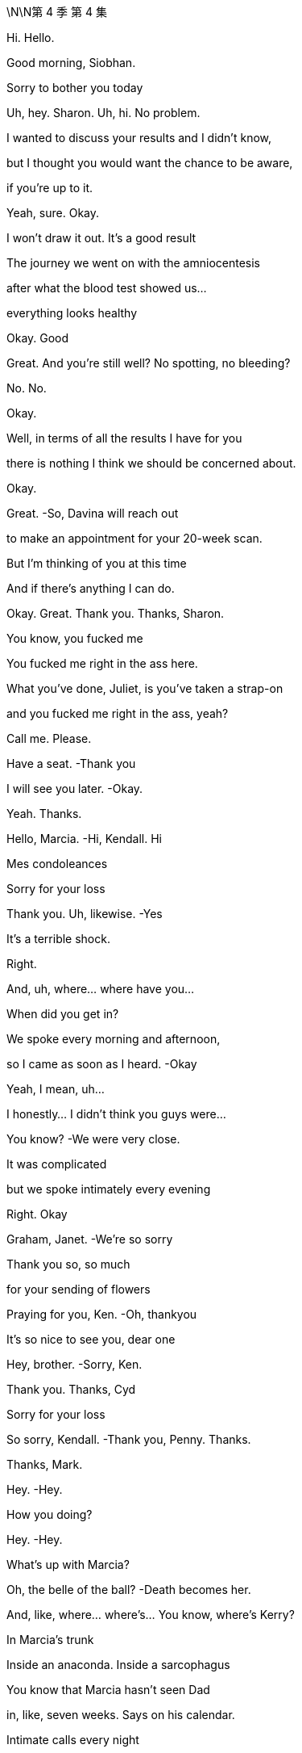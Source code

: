 \N\N第 4 季  第 4 集

Hi. Hello.

Good morning, Siobhan.

Sorry to bother you today

Uh, hey. Sharon. Uh, hi. No problem.

I wanted to discuss your results and I didn't know,

but I thought you would want the chance to be aware,

if you're up to it.

Yeah, sure. Okay.

I won't draw it out. It's a good result

The journey we went on with the amniocentesis

after what the blood test showed us…

everything looks healthy

Okay. Good

Great. And you're still well? No spotting, no bleeding?

No. No.

Okay.

Well, in terms of all the results I have for you

there is nothing I think we should be concerned about.

Okay.

Great.   -So, Davina will reach out

to make an appointment for your 20-week scan.

But I'm thinking of you at this time

And if there's anything I can do.

Okay. Great. Thank you. Thanks, Sharon.

You know, you fucked me

You fucked me right in the ass here.

What you've done, Juliet, is you've taken a strap-on

and you fucked me right in the ass, yeah?

Call me. Please.

Have a seat.   -Thank you

I will see you later.   -Okay.

Yeah. Thanks.

Hello, Marcia.   -Hi, Kendall. Hi

Mes condoleances

Sorry for your loss

Thank you. Uh, likewise.   -Yes

It's a terrible shock.

Right.

And, uh, where... where have you...

When did you get in?

We spoke every morning and afternoon,

so I came as soon as I heard.   -Okay

Yeah, I mean, uh...

I honestly... I didn't think you guys were...

You know?   -We were very close.

It was complicated

but we spoke intimately every evening

Right. Okay

Graham, Janet.   -We're so sorry

Thank you so, so much

for your sending of flowers

Praying for you, Ken.   -Oh, thankyou

It's so nice to see you, dear one

Hey, brother.   -Sorry, Ken.

Thank you. Thanks, Cyd

Sorry for your loss

So sorry, Kendall.   -Thank you, Penny. Thanks.

Thanks, Mark.

Hey.   -Hey.

How you doing?

Hey.   -Hey.

What's up with Marcia?

Oh, the belle of the ball?   -Death becomes her.

And, like, where... where's... You know, where's Kerry?

In Marcia's trunk

Inside an anaconda. Inside a sarcophagus

You know that Marcia hasn't seen Dad

in, like, seven weeks. Says on his calendar.

Intimate calls every night

Did you get that one?   -No.

I think I might sue her

for making me think of Dad doing phone sex

No?

Yeah. No. I could do a phone sex bit if you want

I just thought you wouldn't be in the mood

Yeah, I'm actually... I'm fine

Like, I'm sure it'll crush me, eventually

Freight train a -coming! But today I'm... Yeah, I'm okay.

Yeah?   -Yeah.

I feel knocked out.

Yeah.   -I didn't sleep.

I wonder if maybe I've just thought about it so much

one way or another that I don't know

I've maybe pre  -grieved.   -Well, good for you. I mean,

I don't believe you, but...

No. Well

Either way, we should, you know, huddle

'cause...   -Yeah, yeah

for some of us, it's a sad day. But for others

it's Coronation Demolition Derby

What's the schedule?

Work call is 11:00, I think.

Hey. How we doing?

It's so strange being here.

Yeah.   -... without him.

Indeed. Indeed. So, what have I missed?

A lot of incoming

Lot of incoming.   -Yes.

Presidents. Prime ministers.

Yep. Just trying to keep everything stable.

Board on the line in, what, an hour, to pick a new top dog

And what's your sense, Frank? What are the, uh, CEO vibes?

Would anyone care for...

a look at the china?

He was gonna fire half that room.

Do people know that? Should we get that out there?

No. We don't want it to look like a shit show

You know, it's chaos narratives...

fratricide narratives, bad narratives

Hey. Hey. guys.   -Hi.

Oh, man.

I'm... I'm sorry. I'm sorry for your loss.

Thanks, man.   -Thank you

It's just great that we can all...

The family can support each other and stay strong through this

Yeah.   -Thanks, Greg

My guys.

My lovely guys.

Okay. Hey, hey. You know, we're not, like,

playing Chutes and Ladders. Okay? Our dad just died.

-And...   -No, I'm sorry

I'm sad.

And just thinking about how things will shake down

Right? There's the board meeting coming up...

any minute, and I talked to Ewan and he'll have a say

So...   -You... You need to get

a new mommy. Okay?

We're not your mommy.

I'm... I'm getting a call here. Could you maybe...

Thanks, Greg.   -Yeah. No, I mean it. Seriously.

Fuck right on off. Thank you.  -Sorry, guys.

Matsson. Do I?

Yeah.

Let's just... Let's... Let's...

just do five...   -Yeah

And get our ducks in a row. Yeah? I mean, we...

We fucking blurt and he puts it on his socials

and suddenly we sold Manhattan for glass beads

Right?   -Okay. I'll let it ring out

So, the aim is, we'd like to make an announcement today

Stating who we think would take over in the interim

ready for Monday.   -Right. And here's my position

I wonder if we don't wanna take control of the plane here.

Yeah, well. The... I guess the first thing is the GoJo deal.

The board, the shareholders, everyone's very keen.

So...   -No, exactly. And I tell you,

I worry about the kids' commitment to the deal

If we called around the board, Frank

you would hold a lot of sway on the interim appointment

They'd like senior management input, yeah

Right, and if the message we gave was to be, you know,

"But that the kids are... are...

Screw ups and dipshits.

Maybe, uh, not constitutionally

well  -equipped at this point...

to take on the role    -Yeah.

I guess the question then, uh, would just be

"Who might we favor?'

Gerri, obviously, is a safe pair of hands

She's done it recently.   -Yeah.

Although, obviously, generally speaking.

the CFO might be considered the natural interim

Yeah.

I guess you've already had your tilt at the windmill on here.

Exactly. I've already done it. And quite successfully

And it's an interim role...

to do the deal. I'd get it done

Buckle you into your golden parachute, Karl.

Well...

Don't push me out the plane so fast there, Gerr.

Well, with the old man gone.

I can't help but wonder if I don't have a little left to give.

Look. I think you're a corporate legend

What you did in the '90s with cable?

Huge.   -Logan was souring on you.

Well, Logan's not around anymore

I would just like to say...   -Yeah

...to this senior group of very respected greybeards

that all I have ever personally asked

is the chance to serve.

I mean, I'm sick with grief.

You're sick with grief?   -  -But I...

Well, you might wanna put down that fish taco

You're getting your melancholy everywhere.

Very funny, but...

were the opportunity to arise,

all I would say is that if there's a ring

my hat's in, respectfully.

Well, I would just say, um,

if we were to recommend you to the board...

the question they might ask

would... Can... can... Can I frame the question for you?

But as a friend.   -Sure.

Just so... so you'd be...  Sure.

... be prepared. The negative case would go.

you're a clumsy interloper and no one trusts you.

The only guy pulling for you is dead

And now, you're just married to the ex-boss' daughter

And she doesn't even like you

And you are fair and squarely fucked.

Jesus, Karl.

Frank.

Can I grab you for a second?   -Oh, sure. Yeah

Hi. This is, uh, Oskar

on Lukas's phone.

Oh, hey, Oskar. Uh, this is Roman Roy.

Lukas called but I was just rounding up

my chimpanzee friends 'cause they wanna say hi too.

Is he there?

Oh, uh. No. He, uh... He won't now, he says

Yeah, okay. All right

Um, so can you get him, please?

Yeah, well. He was... he was calling last chance,

unfortunately, because, y'know, we... we have this, uh,

a company strategy sesh this week

Hey, this is Kendall. Come on, man.

We dropped a call because we wanted to all beon

out of respect. Can you grab him?

It wasn't a power play

Oh, sure, man. No, that's cool. No, we know.

It's, uh... This isn't from him.

He's just on a super tight schedule now

Okay. Well, does he just not wanna say hi?

You know, is he still buying the company?

Oh, sure, man.

Maybe, if you don't squeeze too tight. No, no.

He's, uh... He's excited to speak to you guys

Who will be leading?

We're just huddling on that now.

We're a pretty fluid group.   -Yeah.

But listen, it seems like maybe

your retreat has come at a good time.

Yeah?

You guys get your ducks in a row.

We do our board, pick our captain.

We can reconfigure in a week or whatever

Yeah. Well, we d... we don't... we don't wanna lose momentum.

Uh  -huh. Okay. No, nor us

Y... you obviously know what happened here

yesterday, right?

Oh, sure. Yeah, yeah. We really feel for you guys

Bad one.

Yeah, yeah. Yeah, bad one. Thank you for that. Thanks

Yeah. Yeah. But, you know, could you guys

or whoever, one of the old guys you have,

like, be here in 24 hours to do this?

Y... Sorry, our... our dad just died

and we have the election coming up.

How would you feel about doing a meet in the U.S.?

To have here... This... This is the annual retreat.

We can't just drop it

No. I totally see that. Fine.

Marcia.   -Yeah.

I am so sorry for your loss

Thankyou. See how they run.

Yes. Scurrying like little rats.

Hi, Marcia.

Hi.   -I'm so sorry for your loss.

Thank you.

To you too, Connor.

Okay. Hi.

Thank you.   -Marcia, we'll catch up later

Yeah, of course.   -Okay

Okay.

Congratulations.   -Thank you

Look how far you've come.   -Yup

Well, look at us both. Right?

I'm sorry about everything. I mean,

after your wedding, to have to do this

Uh, we're gonna head off next week

You know, we've got a little trip planned out.

Wisconsin, Minnesota,

Michigan, Pennsylvania

Mm, the honeymoon states

Yeah, sorry

I'm just gonna...   -Right

I wanted to say, because.

these things could happen in a flash

But if and when the time comes

for you to consider selling this place

I would be...

I'm worried to even say the words

But I... I would be... I...   -No need to be ashamed

We're family.

I will be looking for between 60 and 70 million.

Oh, right. Okay.

Yeah.   -So, like...

Sixty three or...  -Done.

Done?   -Yeah. Done.

Okay.

Yeah.

Done.  Great.

Karl, hey.

Come here a second. I wanna talk to you about something

In my role as executor, I've, uh, had passed to me

a rather worrying piece of paper

Okay. And...

Who else knows?

As of now, as far as I know, just you and me.

So what are you thinking?

Well, I honestly didn't even wanna start thinking

till you were here.

I mean, could it, might it just go away?

I mean, it might get lost

I hope it doesn't.

But what if your hand goes a little wobbly

and the draft takes it away

and it gets flushed down a toilet by mistake

I'm kidding, of course.   -No, sure, you're.

You're speculating in a comic mode.

Yeah. In a humorous vain

We're not gonna let the little princess screw things up.

Right, Frank? If Gerri's going to block me, I want out.

I want my fucking package

I am halfway in on a Greek island

with my brother in-law.

Say, what's up, boys?   -Hi.

Okay

I've just been handed a piece of paper, Gerri

It's, uh... It has a list of wishes

in the event of Logan's death

Funeral arrangements, so on.   -May I?

Paragraph three.

And where was this found?

In his private safe

And this penciled addendum is what?

We haven't touched it. The underline in the pencil is his

Undated, apparently

Not even shared with his lawyer or myself, so.

So, what are you thinking?

Well, legally, since the family doesn't have full control,

Iegally, it... it wouldn't...   -Legally

it's up to the board to decide who's next, so...

Right.   -this is not germane.

Right, it's not germane. Not germane.

We were joking that it could fall in the toilet

Yes. Well, that is a very funny joke

You know,

they say it's a bad idea to make big decisions right after

Sure. But they also say

it's pretty smart not to pay realtors fees.

And it's such a bitch to get into these good buildings.

All right, well.

Hey, guys.

Hey, Con.

How are you faring?

How are you?   -Oh, you know.

Seen the obits?

Sure. You like the Globe photo?

Did any of you guys ever see him laugh like that?

Only if a hobo was on fire.

Yeah. I mean, to be honest, uh, Dad sounds amazing.

I'd like to have met Dad.

But you guys are okay, really?

Yeah.

Yeah, Roman has pre-grieved. Already gave at the office.

They don't fucking believe me

You know, from where I'm sitting.

you're the ones that look naive, okay?

I've been worried that this was gonna happen for ages

How you do in'?

I have no clue.

I'm okay.   -Yeah?

Yeah, I'm okay.

You okay?   -Me?

You're gonna laugh but in the middle of the night

I did a talk

like, a session. My therapist recommended someone,

and I got to him and he's... he's kind of good

I have his number if you want

Like, it's dumb but there's actually things you can do

I mean, sounds like you've got the best grief guy

I have a great grief guy. Fuck you.

You're gonna destroy this

Hi, guys. Uh, some more hard copies.

Obituaries.   -The reviews are in.

Great.

Yeah. They're mostly five stars.

And I think the board will assemble now at noon.

Okay, thanks, Hugo.

Okay. Ken.   -Yeah?

Can I, um... Can I ask you something?

Just for one second, sorry, just something quickly

Yeah.   -Just take a second

Private.

Ken, um, I may have, um...

caught myself up in a little bit of something

Probably nothing but, uh.

I'm... I'm sorry to bother you with this.

Okay. What?

Ijust found out that my daughter

she happened to sell a bunch of Waystar stock

just before the news about your father went, um...

went public

A total coincidence.

But I, uh... I don't want it to come up as an issue, y'know?

Did you speak to her on the day?

What are the phone records gonna say?

I can't recollect.

Hugo.

I don't even have a relationship with Juliet

that's the sad fact

The irony is, we hardly talk and, uh...

Thanks, Ken.

Anything good?

The Courier. You need a...

code book for this one. You ready?

Yeah.

"A complicated man."

Threw phones at staff

It's good.   -"Sharp reader of the national mood."

He's a bit racist.

Well, then. "He was very much a man of his era.

Again, racist.

Also, relaxed about sexual assault.

"Business genius."

Never paid a penny in U.S. Tax.

Oh, that's... Yeah.   -Boom.

"Well connected"

"Well connected" Now, that's not fair.

I feel like well  -connected is...

generally accepted to be a euphemism for pedophile

and no one ever suggested that he would, you know...

Fuck a child.   -Yeah

Yeah.

He wouldn't even hug his grandkids.

Hey, guys. Sorry. I think they wanna see you up in the library.

All right, let's go.

Thanks

Hey, Ken.

Hey, Tom.   -Hey, um, Ken, Ijust wanted to say, you know

I know there's a lot of water under the bridge, a lot of history

But as far as I am concerned, the... the big man passing

cleaned the slate. So, yeah. I just... Yeah.

I just wanna say that and you know, I wish, maybe

there's some things...

I could maybe take back, some words

And I'm sorry for your loss. But I want you to know

that I'm... that I'm here to serve. Right here

I like you, Tom.

Good luck.

Hey.   -Hello.

Hello.   -Yeah. Come on in. Have a seat.

What's up? Yeah, I know. We're in. Okay?

No, thanks.   -How are you doing?

Yeah. Hanging in.   -So, look.

I'm one of the executors of your dad's affairs.

This is not a legal matter.

But certain wishes have been discovered

And it appears at a certain point, undated,

it was suggested that it was your dad's wish that

Kendall take over as CEO.

Uh  -huh. From when?   -Well, it was in the safe.

Between pieces on the Raymada acquisition

and the first U.S. Virgin Islands reorganizations.

So, it's...   -It's old. It's... it's

So, as far as we can tell, from four years ago or so

Yeah. Then, it looks like there are

pencil addendums from another time, I...

We don't know its status. And I mean...

it doesn't hold any legal value.

But we wanted you to know

but we wouldn't want it to feel more significant than it should

Because the family no longer has majority control

of Waystar, so any such suggestions are non  -binding

Dad was the founder

So...   -O... of... of course,

it is from some time ago and things changed

And Logan was a man of different moods

Yeah. Yeah.

There are some additions in pencil

that he put in about artifacts.

And I think...  Can I?

We think from context,

uh, they were added maybe in the last 18 months

So, he underlined recently?

Underlined or crossed out?   -Shiv

Oh, no, no, no. I'm not saying for or against

I'm just... As a matter of fact, it's.

Are you serious?     -I mean,

I mean, it's kinda...   -Okay. Okay

let me see the thing

It's underlined or crossed out, it doesn't.

It doesn't really matter because it's...

Legally, it's the board,

yeah, who will choose.   -Exactly

The market, the shareholders, the board

we all want the sale to go through

So, it's an interim position, really

Sure. I mean, anyone could do that.

And since he said... I mean... I mean,

he has said...   -  -I mean, Ken.

Sure, man. I get it. But like, this... this thing is old

and you've tried to put him in jail, like.

twelve times since then. So...   -

I wonder what was the, you know...

the underlining or the crossing out

and the unknown age

if it... The document isn't essentially moot

You know, it's im... Impossible to decipher

Well, it sure as fucking shit doesn't say "Shiv."

Okay.   -So, what else

is in the fucking... Can you... I don't wanna...

Music, burial in the city, Catholic. You can see.

Should I get Greg now?

Just clear this up

Excuse me.

There's a mix of, uh, business and personal.

A watch for Colin.

Honestly, it looks like he drafted it himself

never sent it to his lawyer and just put it in the safe

I mean, mo... more of

a selection of musings, really

Some thoughts on the tax position

or some artwork in storage.   -What... what does he have?

He's got, like, a shit ton of, like, investment impressionisms

Right? Like, he's got, uh, three Gauguins

no one's seen for tax reasons, so

I think his suggestion was

it might be smart tax-wise

to just leave them in the Geneva vault

Oh, fuck it. Why not just burn them for the insurance, no?

Yeah, that would be the dream. Financially speaking

Hey, everyone.   -Yes

Hey, Greg.   -Greg

Hey.

In case it comes out

we wanted you to be aware that you're on a piece of paper

Uh, a side letter left by Logan with.

some wishes and disbursements.   -Okay. Yeah

In... in what, uh, capacity? In... in what fashion?

You're in addendum of miscellaneous matters

in pencil.

with a question mark.   -Nevertheless.

Dad may have said he wanted me to take over.

And so then, maybe the natural conclusion might perhaps be

I'd be his number two.

Nice try, kid.

He... he probably wrote it down so he can remember your name

We had a good rapport.   -You had a good rapport?

I feel like he already wanted to see less of you

That's probably, like, 50/50

fire Greg or kill Greg.

I think that it's not that kind of question mark.

I think it's uh um possibly...it's a wonder

It's a doodle. We just wanted you to be aware.

Oh, hey.

Sorry. Marcia wanted me to let you know that there's some words

down, some informal...   -Okay

Well, there's a lot to consider.

Should we reconvene before the board meeting

to pool thoughts?   -Yeah

Yeah.

Thank you.

Is it real, Frank?

I don't know.

My dad wanted me to take over?

Well,

sometimes. You know that he did. Sometimes.

He made me hate him, then he died.

I feel like he didn't like me.

I disappointed him

No. No. Come on.

We think these grand horror things,

at times like these, these ice shelves are gonna

come at us in the night and take our heads off. It's not true.

He was an old bastard. And he loved you

He loved you.

You think?

I think so.

If I get them in behind me, will you follow?

Ken, you've got stuff cooking

You seem so well.

You really want back in?

Part of me is just like

"Well, let's just give the poor orphan what he wants."

Sorry, I don't know what's wrong with me. That's not good

No, no, no. I get it, yeah

I mean, it is interim.

Well...

So long as it is

What do you mean? What are you thinking?

It's felt good. Us, right?

Yeah.   -And now, does this.

feel good? Like, does that feel good? It's.

How're you doing?

I don't know

You?

Well, he wasn't my dad but, you know,

he's...

It's sad.

Yeah.

I guess you already picked the wrong horse

You might've picked the dead horse.   -Don't

You'll regret it. Let me show you some kindness.

Not my thing.

You know, honestly.

I guess I'm just,

Slowly coming to accept that.

we killed him.   -Shiv.

No, we did. He died on the plane

And he wouldn't have been on the plane

except that we made him get on there

So that's just very cool.   -Anything could've happened

A million things could've happened

I just don't wanna fake myself out.

If we had said yes to GoJo, then...

he might've been around for 20 more years

So he could rock his grandkids to sleep

As he was evidently so keen to do.

Yeah.

Well, that's fucked now, isn't it? So.

Don't. Just stop

I'm angry.

My dad died. And my mom is a fucking disaster.

And my husband is

And Kerry, and Marcia, and.

It... it... it feels like I'm the only one who lost something

that they actually fucking

wanted here and it's not coming back, so...

Yeah

Siobhan, do you remember when

we first knew one another?

The first time in France when I flew to you?

And it was that very difficult time for you

And I'd sent you... all those handwritten notes.

And then the first time

that you were wearing that very... fine silk shirt

And I put my arm around you

I said, I kept asking, "Do you like this?

Do you like this?"

And you said, eventually, "I like it all."

Yeah, well...

That was a while ago, wasn't it?

Not that long

No, it was a while back

Colin does jeans?   -Yeah.

He doesn't know what the fuck to do with himself. Look at his arms.

He looks like a dog without its person

Fun.

Colin has a kid?

Shit. Didn't even notice.

What the fuck now?   -What do we think?

There's a dog... There's a dog in the house

Marcia.

Marcia, so, what's with the... the "Ruff-ruff"?

The Secret Service are conducting a sweep.

Jeryd Mencken is en route

I'm not sure that I want that today actually

I don't wanna see him.   -Yeah, he asked

He was a friend of your father's, no?

Come on. They spoke. But no, it-was transactional

Yeah. Not like all his real friends

from his men's group and choir

His two best friends.   -Come on, Rome. He didn't know him

'What's-his-face" And "Get-that-fucker-away-from-me."

He called him the spooky embryo

Yeah, okay. Look. It's

just there's all these fucking ghouls here.

So, come on.   -I just don't wanna see

his smirky, little autocratic face.

Probably gonna be president this time next week.

Okay. Well, I think I have a veto. My dad just died

I think I have a counter veto

cause, weirdly, my dad just died too

Guys, I think on a business level,

we need to have a relationship

Yeah. You do?

Now you do, huh?

Yeah.

Friends.   -God

This fucking day.   -Good friends, all.

When a great man passes

the angels of heaven weep. But when...

a giant of the conservative movement passes...

God. Now, we're having a kids' entertainer?

Who the fuck made him the king of the day?

Logan Roy was such a giant.

He was a man of humility, grace, dignity

Who died fishing his iPhone

from a clogged toilet.   -In public

he was a great communicator.   -Really?

A powerful man.   -Oh, man

So they say. Karl blocked it.

No.   -The man lives

on Wonder bread and steak frites

He hadn't had a shit for 20 years

He was a man of wisdom.

A man of humility. A man without vanity

He was a man who wasn't wearing his compression socks

So he could look hot for Kerry

... to make the world a better place.

He molded the country like clay in his hands

and made it into something beautiful

Into the shape of a dick.   -Come on.

He made it stronger. More coherent

When I think of L.R., I think

of a great lion of freedom.  I.   -Can you believe this shit?

He's trying to make Pop into a neoconservative.

He wasn't a neocon, he was a paleo libertarian

He was practically an anarcho-capitalist

Yeah, sure. I mean, if you like Benny Hill and Sinatra,

does that make you one of those things?

They're trying to body snatch him.

History's being written. The next 48 hours are crucial

Godspeed, for surely soon

Logan Roy will be running rolling news in heaven

How's it going?   -Hey

Shiv, I'm so sorry.   -Thank you

Hey, I'm so sorry, Shiv.   -Thanks

Thankyou for coming.   -Hey

Good of you to be here.

Oh, yeah, I'm so sorry. My dad was very affected

Yeah.

And so, why is he doing that with his face, can I ask?

That's just how his face looks these days

Oh, yeah? Frozen into a smile?

Please.   -He's... He's sad.

He knew your dad for a long time.

I'm sure... I'm pretty sure he just fucking winked at me

The news world...   -Sandy, it's Kendall

...is broken.

What is he doing?

I mean, I guess

they were close, Dad and him, so.

Yeah. Plus, he still has a board vote.

But, you know, I guess, who would you prefer

one of us or one of the old guard?

Everything all right?   -Yep

Oh, dear. Yes

Look who's crawled out of the woodwork

I told her not to do this. I don't understand.

Oh, God. Oh, she's coming over

Oh, it's so distasteful

Hi.   -Hello

I got your message but I just wanna go...

I just have some things of mine upstairs that I need

They're in a bag.

Kevin. Melanie.

I just need to go up, so...

Please. No.   -Thank you

Not upstairs.

I don't want her up.

Okay. I know...   -Come on. Easy. Easy

Don't look, Marcia

it's too unpleasant.  -Sorry, what's uh...

What's going on? You okay? Is this yours? You okay?

Yeah, I'm good. I'm good

I'm... I'm good.   -Cool? You're good?

Um, do you need me to help you...?

Sorry. I don't know if I have your private number.

Can you send that to me?

It's fine. I got it, I got it, I got it

Goddammit.

We were talking about getting married

and he was making arrangements about us, so could you check?

Yeah? Yeah, yeah. And, um...

He was gonna... He was gonna make a note

He was gonna write his lawyer or something

Please, can you check?

Can you check on it?   -I'm gonna check on it. I got it

Do I have your private number? I think...

Go ahead, take her out the back, yeah?

I can get it. I can get it.

Oh, God. Here come the waterworks

Out the back, Billy.

"Take her out the back, Billy." That's always nice to hear, huh?

Marcia, that was unnecessary, right?

We're calling Kerry a taxi to the subway

so that she can go home to her little apartment.

Nice.

Jesus.

How's your friend, Sandy?   -Yeah. "Who are you?

Why is this sex party so sad?"

Shiv, should we talk?

Yeah. We... we don't need to... Nothing needs to change too much.

Like, whatever you're thinking, you can... you can say

Fine. We should... We should definitely talk. Okay

Hey. Hey, Rome.

How are you doing?   -Hi. Great. How are you?

Yeah. I'm good. I'm okay

I just want to say, uh, tell me... tell me to fuckoff

if you like, really, but, you know, the, uh...

the piece of paper situation?

Yeah.   -Yeah. I heard about it.

And I, uh... I didn't wanna...

I don't wanna t... talk out of turn.

but we both know that Logan only wanted one person

to take over, and he just asked you back in

Look at you. Tommy -wommy. Tightrope Tommy

Riding his little subtle cycle across Niagara Falls, huh?

Tip -toe Tommy.   -Here to serve.

I'm... I'm here to serve.

Lip balm, Tom-wom. Lubing up his lips to kiss my butt

Hey.   -Hey, dude

That old fucking bastard.   -Yeah

Yeah.

I thought he'd be like my dad.

Ninety-five and just started suing the neighbor

What was it?   -Embolism. Pulmonary

Because I heard he saw

your Pierce business plan and choked laughing

You fucking prick

Hey.

Come on.

It's all right.

Hey.

So, uh...

Listen.

You gonna do the board call from here?

Uh, here or car

Because there's, uh...

there's a piece of paper with me on it.

That Dad said it should be me

Oh?

Okay.

Can you swing in for me?

You know me, you know my flaws.

It's short term.

I mean, you're really selling me right now. I mean...

I guess.

You know, my pubes got a little singed

the last time I went with you.   -Yeah

Remember? Yeah.   -Yeah

Well, yeah. That was, uh... That was a different...

different thing. For my family, I had to back down.

There was no card he wouldn't play against me.

Do you even fucking like the deal?

Yes. Yes, I do. Look, the deal has to happen.

We can't live in a haunted house

I have plans with the sibs

We... we'll take news and maybe fuse with Pierce,

but, you know, it'll be a feather in my cap

to bring in the deal

And you could bring it home? Dude. Ken

Is your fucking head on straight?

I'm twin track. I'm dead but I'm alive.

Yeah? Dive into work?

Dude, what are we gonna do?

Sit in the dark and d... drink Laphroaig?

And...

what's in it for me, Ken?

I don't know, man. Maybe do a solid

For your oldest pal the day after his dad died

How about that?

What do you think of the apartment, Mom?

Mm, it's very pleasant

We need to check all the walls

and see if they're structural. I'd actually like to make this

you know, bigger.   -Willa's mom.

God love her. Her plate is groaning

Hey, so listen. I think Stewy would swing behind one of us

Okay. Does she know she can go back?

And she dropped the grapes.   -Yeah

Her boat really came in, didn't it?

This is turning into the grand tour for her.

I guess the agenda for me is do we.

You know, do we agree to flying to Matsson?

You know that Connor's moving in, yeah?

Okay. What?

Well, Marcia gets it but she kinda

she... she sorta sold it to me.   -She did?

Let's all move in.

Grow old together,

share a bed like Charlie and the Chocolate Factory

We've got, like, ten till board time.

Yeah, you've spoken to Mom yet?

No. S... swapped messages. Shiv. Should... should.

Can we... can we... Should we talk?

Peter Munion was flying to Spain

and he tried to reroute to come directly here

because he wanted to be with us at this difficult time.

Oh, man.   -He sent a message

saying "It's a rum situation,"

and, "One in the eye for all of us,"

and also...   -Can you stop ignoring me?

Please, for fuck's sake, huh? Come on, please.

Let's talk about it.

We got somewhere. Us. We've got somewhere.

Yeah? Let's talk about it. I don't even care what happens

but let's not just give it to the fucking keystone fucks

because we didn't talk.

Con.

Oh, really?   -Do you mind?

Uh  -uh.   -Sorry, man

Mi casa es su casa.

So, what do you think?

You have an issue with me because

Yeah.

That's fine.

But I'd like it to be one of us. And yeah, uh, Dad said so.

Okay. Well, let's discuss but can you please just stop jonesing?

You're walking around the wake with a fucking hard-on.

I'm not. I'm...

All I am suggesting is that I swing it for us,

and then we move ahead, us three

Pierce, ATN, everything.

Okay, good. Great.

Well, I have some thoughts

Yeah. I guess I have some thoughts too

You're not pulling for Gerr-bear?

What, me? Hell no. No, I'm... I'm done

helping old ladies cross the street

But I do wonder about...

About me? Yeah.   -Yeah.

Okay.   -I think it needs to be me too.

Uh  -huh. Okay.

Yeah. We're doing what we do.

together.   -Well,

ultimately, that's how I want it

Man, come on. You're jerking over a piece of paper

that he scribbled your fucking name on.

There is an argument that you're the worst of both worlds

Different, but the same.

That plays, Shiv, it does, with the board

Same old but with a vibey new banner

COO is on the draft plan, right? Like,

right?   -Yeah.

I'm the COO.

And I know Matsson. And I was very close with Dad

We had a number of communications

that you were aware of and some that, honestly

now's not the time, but you were not.

And yeah, I just think we were close and honestly, Ken

it doesn't feel good, right?

For it to be just... you

Yeah.

So, them's my words.

Uh  -huh.

I see that.

Yeah. I see that, bro.

You do?   -Yeah.

I mean, Rome, it doesn't have to be just me.

I'm down. It makes sense.

M'kay.

And what about me?

Honestly, I just worry...

it looks like special pleading

Like, it's the COO's.

It's in the draft plan

I'm on the piece of paper

It... It needs to look fucking dry

and clean and tough

And I don't?

Yeah? I look too teary eyed and mascara streaked,

and like I might fucking faint?

It's clean enough.   -Shiv, it's not... it's not...

really... I don't think it works

You actually don't have experience.

It starts to look flaky.

I did the strategic review.

That was "Daddy make work."

And besides, I think two is cool but three is...

Like, three is...   -Three is a bit wonky

I mean, two is... fucking

and three is like some weird orgy for hippies.

I can't see the board going for three.

Well, I need to wet my beak

We'd only be fronting it.

I don't need to be front facing, and it's not about ego.

Really, it's the three bie. It's the team.

Yeah, you're inside everything.

Okay? This is like... I'm not trying to fuck anyone, okay?

This is just to sell, and yesterday was...

Come on. Like, yesterday was fucking... That was real

And I think we're...

I feel really good about this. This is... I think this is good

I need to be across everything.   -Everything. Yeah

Yeah. It's a holding position.

It's holding.

We'll do the deal. Spin ATN, fold in Pierce.

Six months, eight months.   -And that's all equal?

-Yeah.   -Equal as fuck, to the gram.

Cause you guys fuck me on this, and it'...

No.

This is a Dad promise. On yesterday

Yeah.   -On yesterday

On yesterday

Not gonna fuck you.

You guys wanna talk?

Ready?   -Yeah.

Okay

Okay?

Yeah?

I think, uh, pre-board,

we were just hoping it would be just us.

Oh, no. This is a good group

I'm just not sure it's appropriate for this discussion

Well, if you're uncomfortable, Frank, you can fuck off.

This is a lovely gang of pals having a chat. Okay?

Look, it's simple.

CoOs are on the draft emergency plan.

It looks perverse not to honor that

and it looks pointed for it not to be us.

Me and Roman step up

Well, uh,

when was the last time you spoke with your dad?

Like, 48 hours ago.   -And how'd that go?

It went well.   -Well?

Ken, the DOJ's all wrapped up

and everything you said about Logan amounted to nothing.

You're damaged goods

Whereas I shepherded in, um, a lot of cultural change.

I think we all know that Dad had soured on Gerri

I don't think there's anything on paper to that effect

But I'm not gonna push it.

We're obviously the people to take over for Dad

We were closest to him.

I think the board could have concerns

Well, Kendall's name is on a piece of paper

Logan said it should be Kendall

But when?   -A few times.

You've lost Logan.

And for his faults, he was the founder.

Ken and Roman

I think a Roy at Royco works

It's not for long.

So you can puppet master them.

Who? Me, Frank?   -Get the fuck outta here.

Come on.

There will be the renegotiation with Matsson.

I wanna do the deal and get out. We've got our own ideas

With ATN refreshed, there's a shape for things

For us, we have things cooking.   -Yeah

I mean, we... we know that the board is very excited

about the deal. So are we, it's a good deal

It is a good deal.   -Yeah.

History is happening.

Can you smell it?   -Sure

Roses and the rotting corpses.

Okay. Okay, it's done.

It's done. They voted it through

Ken and Rome?   -Ken and Rome step up from COO

Let's draft it, Hugo, right now.

Ken and Rome. All right!   -And I'll reply to...

Long live the king!

Long live the king!

And the other king.

Hi.

Everything well?   -Yeah. All great. All good

Great.

Yeah. Shut the fuck up

and stop laughing. It's not a comedy night

God. Ow! Ooh, shoot

Hey. Hey, honey.   -No, I'm fine. I'm fine.

I'm fine. I'm fine. I'm fine.

Don't fucking touch me.

Stop... stop smiling!

No one comes in here

So, you're running the company

Congratulations

Yeah, yeah. Thankyou. Great day. Great week

Did you know he did Sudoku?

Yeah. Yeah, I guess.

he did them. I... I think I... I think I knew that

Oh, Jesus fucking Christ

You guys okay?   -Yeah.

Yeah?   -Yeah, yeah, yeah

Yeah.   -Okay, yeah. I'm sorry that we have to...

you know. But we are putting together the statement

announcing you and…

we'll go through all the biographical details

with your offices, and yeah, just wanted to check in

on Comms and PR.

And there's also a lot of guite difficult decisions, so...

Yes. I guess what we wanted to say

from a Comms point of view,

and listen, this is strictly Comms, but the markets

are gonna open on Monday

And, um, there are a number of ways

to solidify your guys' position. Okay?

When Logan was with us

we did everything we could to burnish his reputation

Now, you're taking over so we wanna do everything we can

to burnish your reputations

Yeah. I guess there are two ways to go

They're sort of.

Operation Embalm Lenin

or there's another way

Yeah, for the first option, we, you know.

just put together a nice package of photos with you and your dad.

You're a safe pair of hands, mention the piece of paper

And you're gonna follow what Logan Roy did to the letter.

Or there's a more complex, more fresh start

Go on.   -And this is, again

just a PR perspective, yeah?

There's gonna be an issue about your competence

And so, maybe, if we stress, for example

how involved you've already been previously

So, toughest version, we say that he was.

losing his focus towards the end

Okay. So, it's Operation Shit-On-Dad

No.

Yeah. Yes, it is.   -No

I think the piece of paper is strong

Okay.   -Okay.

You really think that people are gonna buy that

Dad was a fucking puppet?

It's just an option, Roman.

Logan Roy was a great man.

However, lately, the people around him

have been making the big decisions

His kids have been pulling the strings

I mean, we can go as far as you like.

I wouldn't, but it is our job

to say that we could go to Connor's mom.

Physical and verbal abuse. The Kerry situation

Okay. Well. That's... All right. Okay? Yeah, I... I... !

I do have, uh.

certain feelings of queasiness about, I guess

shitting on our dad while he's still up at Frank E. Campbell's

Yeah. Right now, I would say

considering our dad has just died

we should maybe not shit on Dad

Yeah. Thanks, Karolina.

You too, fuckface. But...

maybe don't bring us this disgusting shit ever again

Okay?   -Sure.

Thanks, anyway.   -Understood. Understood

Sorry. Thanks, Roman.   -Thanks, Hugo

Yep.Apologies

Hey, Hugo.

You know the stuff?

What stuff?

The bad Dad stuff.

Uh  -huh. Yeah.

It's what he would do. He'd want this for the firm.

Right. Okay.

So, action that. But soft, no prints.

Right. I mean, I don't wanna.

I'm a little concerned of freelance.

Can I get a sign off from Karolina and Roman?

No, pal. No. Down-low.

Just get on it.

Unless you want me to pull out the strap-on.
